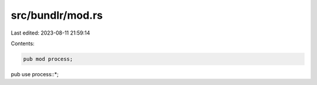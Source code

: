 src/bundlr/mod.rs
=================

Last edited: 2023-08-11 21:59:14

Contents:

.. code-block:: rs

    pub mod process;

pub use process::*;


